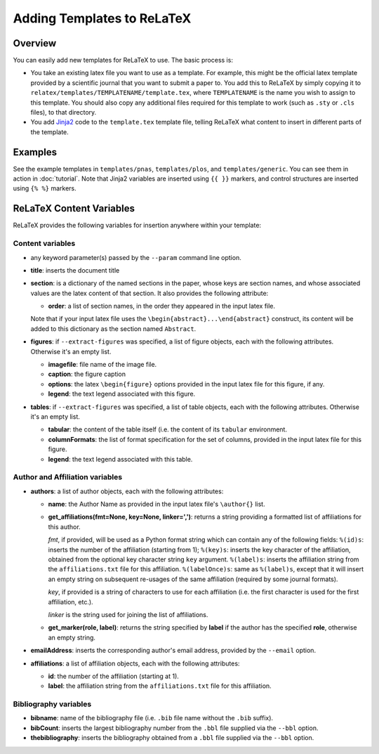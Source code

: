 
###########################
Adding Templates to ReLaTeX
###########################

Overview
--------

You can easily add new templates for ReLaTeX to use.  The basic process is:

* You take an existing latex file you want to use as a template.
  For example, this might be the official latex template provided
  by a scientific journal that you want to submit a paper to.
  You add this to ReLaTeX by simply copying it to
  ``relatex/templates/TEMPLATENAME/template.tex``,
  where ``TEMPLATENAME`` is the name you wish to assign to this
  template.  You should also copy any additional files required
  for this template to work (such as ``.sty`` or ``.cls`` files),
  to that directory.

* You add `Jinja2 <http://jinja.pocoo.org/>`_
  code to the ``template.tex`` template file, telling ReLaTeX
  what content to insert in different parts of the template.

Examples
--------

See the example templates in ``templates/pnas``, ``templates/plos``,
and ``templates/generic``.
You can see them in action in :doc:`tutorial`.
Note that Jinja2 variables are inserted using ``{{ }}`` markers,
and control structures are inserted using ``{% %}`` markers.


ReLaTeX Content Variables
-------------------------

ReLaTeX provides the following variables for insertion anywhere within
your template:

Content variables
.................

* any keyword parameter(s) passed by the ``--param`` command line 
  option.

* **title**: inserts the document title

* **section**: is a dictionary of the named sections in the paper,
  whose keys are section names, and whose associated values
  are the latex content of that section.  It also provides the
  following attribute:

  * **order**: a list of section names, in the order they appeared
    in the input latex file.

  Note that if your input latex file uses the
  ``\begin{abstract}...\end{abstract}``
  construct, its content will be added to this dictionary as
  the section named ``Abstract``.

* **figures**: if ``--extract-figures`` was specified,
  a list of figure objects, each with the following
  attributes.  Otherwise it's an empty list.

  * **imagefile**: file name of the image file.

  * **caption**: the figure caption

  * **options**: the latex ``\begin{figure}`` options provided
    in the input latex file for this figure, if any.

  * **legend**: the text legend associated with this figure.

* **tables**: if ``--extract-figures`` was specified,
  a list of table objects, each with the following
  attributes.  Otherwise it's an empty list.

  * **tabular**: the content of the table itself (i.e. the content
    of its ``tabular`` environment.

  * **columnFormats**: the list of format specification for the set of
    columns, provided in the input latex file for this figure.

  * **legend**: the text legend associated with this table.

Author and Affiliation variables
................................

* **authors**: a list of author objects, each with the following
  attributes:

  * **name**: the Author Name as provided in the input latex file's
    ``\author{}`` list.

  * **get_affiliations(fmt=None, key=None, linker=',')**: returns a 
    string providing a formatted list of affiliations for this author.

    *fmt*, if provided, will be used as a Python format string which
    can contain any of the following fields:
    ``%(id)s``: inserts the number of the affiliation (starting from 1);
    ``%(key)s``: inserts the key character of the affiliation,
    obtained from the optional key character string ``key`` argument.
    ``%(label)s``: inserts the affiliation string from the 
    ``affiliations.txt`` file for this affiliation.
    ``%(labelOnce)s``: same as ``%(label)s``, except that it will
    insert an empty string on subsequent re-usages of the same
    affiliation (required by some journal formats).

    *key*, if provided is a string of characters to use for
    each affiliation (i.e. the first character is used for the
    first affiliation, etc.).

    *linker* is the string used for joining the list of affiliations.

  * **get_marker(role, label)**: returns the string specified by
    **label** if the author has the specified **role**, otherwise
    an empty string.

* **emailAddress**: inserts the corresponding author's email address,
  provided by the ``--email`` option.

* **affiliations**: a list of affiliation objects, each with the
  following attributes:

  * **id**: the number of the affiliation (starting at 1).

  * **label**: the affiliation string from the 
    ``affiliations.txt`` file for this affiliation.

Bibliography variables
......................

* **bibname**: name of the bibliography file (i.e. ``.bib`` file
  name without the ``.bib`` suffix).

* **bibCount**: inserts the largest bibliography number from
  the ``.bbl`` file supplied via the ``--bbl`` option.

* **thebibliography**: inserts the bibliography obtained from
  a ``.bbl`` file supplied via the ``--bbl`` option.


